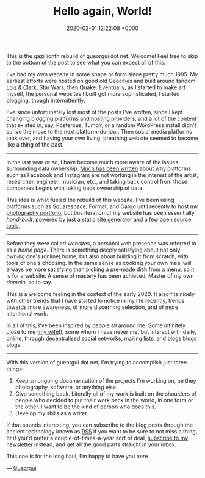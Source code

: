 #+TITLE: Hello again, World!
#+DATE: 2020-02-01 12:22:08 +0000
#+LAYOUT: post
#+CATEGORIES: meta
#+SUMMARY: A reboot for the Open Web

This is the gazillionth rebuild of gueorgui dot net. Welcome! Feel free to skip
to the bottom of the post to see what you can expect all of this.

I've had my own website in some shape or form since pretty much 1995. My
earliest efforts were hosted on good old Geocities and built around fandom: [[https://en.wikipedia.org/wiki/Lois_%26_Clark%3A_The_New_Adventures_of_Superman][Lois
& Clark]], Star Wars, then Quake. Eventually, as I started to make art myself, the
personal websites I built got more sophisticated, I started blogging, though
intermittently.

I've since unfortunately lost most of the posts I've written, since I kept
changing blogging platforms and hosting providers, and a lot of the content that
existed in, say, Posterous, Tumblr, or a random WordPress install didn't surive
the move to the next platform-du-jour. Then social media platforms took over,
and having your own living, breathing website seemed to become like a thing of
the past.

-----

In the last year or so, I have become much more aware of the issues surrounding
data ownership. [[https://www.theguardian.com/technology/2019/jan/20/shoshana-zuboff-age-of-surveillance-capitalism-google-facebook][Much has been written]] about why platforms such as Facebook and
Instagram are not working in the interest of the artist, researcher, engineer,
musician, etc., and taking back control from those companies begins with taking
back ownership of data.

This idea is what fueled the rebuild of this website. I've been using platforms
such as Squarespace, Format, and Cargo until recently to host my [[/projects/photography][photography
portfolio]], but this iteration of my website has been essentially /hand-built/,
powered by [[/colophon][just a static site generator and a few open source tools]].

-----

Before they were called /websites/, a personal web presence was referred to as a
/home page/. There is something deeply satisfying about not only /owning/ one's
(online) home, but also about building it from scratch, with tools of one's
choosing. In the same sense as cooking your own meal will always be more
satisfying than picking a pre-made dish from a menu, so it is for a website. A
sense of mastery has been achieved. Master of my own /domain/, so to say.

This is a welcome feeling in the context of the early 2020. It also fits nicely
with other trends that I have started to notice in my life recently, trends
towards more awareness, of more discerning selection, and of more intentional
work.

In all of this, I've been inspired by people all around me. Some infinitely
close to me ([[https://www.tingyilai.com][my wife]]!), some whom I have never met but interact with daily,
online, through [[https://en.wikipedia.org/wiki/Mastodon_(software)][decentralised social networks]], mailing lists, and blogs blogs
blogs.

-----

With this version of gueorgui dot net, I'm trying to accomplish just three things:

1. Keep an ongoing documentation of the projects I'm working on, be they
   photography, software, or anything else.
2. Give something back. Literally all of my work is built on the shoulders of
   people who decided to put their work back in the world, in one form or the
   other. I want to be the kind of person who does this.
3. Develop my skills as a writer.

If that sounds interesting, you can subscribe to the blog posts through the
ancient technology known as [[/feed.xml][RSS]] if you want to be sure to not miss a thing, or
if you'd prefer a couple-of-times-a-year sort of deal, [[/newsletter][subscribe to my
newsletter]] instead, and get all the good parts straight in your inbox.

This one is for the long haul; I'm happy to have you here.

— [[/about][Gueorgui]]
